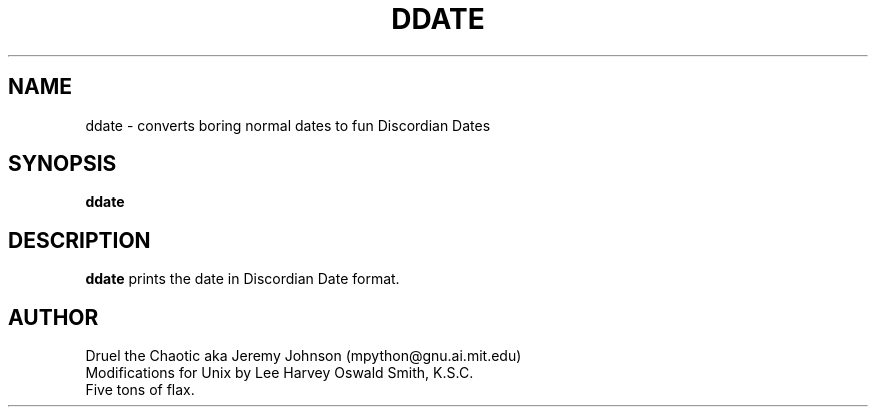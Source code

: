 .\" All Rites Reversed.  This file is in the PUBLIC DOMAIN.
.\" Kallisti.
.TH DDATE 6 "55 Confusion 3160" "" "Linux Programmer's Manual"
.SH NAME
ddate \- converts boring normal dates to fun Discordian Dates
.SH SYNOPSIS
.B ddate
.SH DESCRIPTION
.B ddate
prints the date in Discordian Date format.
.SH AUTHOR
.nf
Druel the Chaotic aka Jeremy Johnson (mpython@gnu.ai.mit.edu)
.br
Modifications for Unix by Lee Harvey Oswald Smith, K.S.C.
.br
Five tons of flax.
